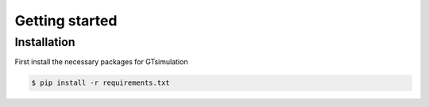Getting started
==========================


Installation
------------

First install the necessary packages for GTsimulation

.. code-block:: console

   $ pip install -r requirements.txt